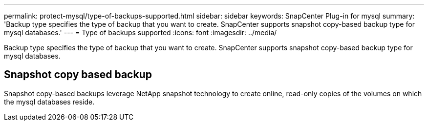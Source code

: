 ---
permalink: protect-mysql/type-of-backups-supported.html
sidebar: sidebar
keywords: SnapCenter Plug-in for mysql
summary: 'Backup type specifies the type of backup that you want to create. SnapCenter supports snapshot copy-based backup type for mysql databases.'
---
= Type of backups supported
:icons: font
:imagesdir: ../media/

[.lead]
Backup type specifies the type of backup that you want to create. SnapCenter supports snapshot copy-based backup type for mysql databases.

== Snapshot copy based backup

Snapshot copy-based backups leverage NetApp snapshot technology to create online, read-only copies of the volumes on which the mysql databases reside.

